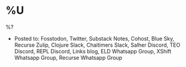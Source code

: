 * %U
%?

- Posted to: Fosstodon, Twitter, Substack Notes, Cohost, Blue Sky, Recurse Zulip, Clojure Slack, Chaitimers Slack, Salher Discord, TEO Discord, REPL Discord, Links blog, ELD Whatsapp Group, XShift Whatsapp Group, Recurse Whatsapp Group
